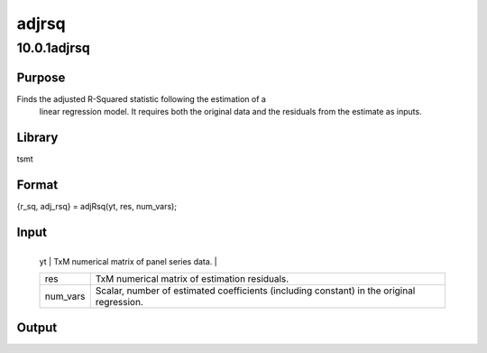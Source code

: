 ======
adjrsq
======

10.0.1adjrsq
============

Purpose
-------
Finds the adjusted R-Squared statistic following the estimation of a
   linear regression model. It requires both the original data and the
   residuals from the estimate as inputs.

Library
-------
tsmt

Format
------
{r_sq, adj_rsq} = adjRsq(yt, res, num_vars);

Input
-----
+----------+----------------------------------------------------------+
   | yt       | TxM numerical matrix of panel series data.               |
   +----------+----------------------------------------------------------+
   | res      | TxM numerical matrix of estimation residuals.            |
   +----------+----------------------------------------------------------+
   | num_vars | Scalar, number of estimated coefficients (including      |
   |          | constant) in the original regression.                    |
   +----------+----------------------------------------------------------+

Output
------
======= ============================================
   r_sq    Mx1 matrix of standard R-Squared statistics.
   adj_rsq Mx1 matrix of adjusted R-Squared statistics.
   ======= ============================================

Remarks
-------
The adjusted R-Squared provides a diagnostic tool for evaluating
   goodness-of-fit following linear regressions. The statistic adjusts
   the standard R-Squared to account for the addition of variables in
   the model. Because the addition of variables will always increase the
   R-Squared the adjusted R-Squared generally provides a truer measure
   the explanatory power of the model. The adjusted R-Squared is given
   by

   .. image:: _static/images/Equation683.svg
:class: _inline_math_MCEquation_0 mcReset

   where

   .. image:: _static/images/Equation684.svg
:class: _inline_math_MCEquation_0 mcReset

   and,

    

   with p = number of estimated coefficients, including a constant.

Example
-------
This example utilizes a simple multivariate linear model. To begin we
   generate a sample of independent data (Y) generated by the following
   data generation process:

   .. image:: _static/images/Equation685.svg
:class: _inline_math_MCEquation_0 mcReset

   ::

rndseed 89102;
xt = rndn(100, 5);
yt = 0.4 + 4.75*xt[., 1] + 0.9*xt[., 2] + 3.2*xt[., 3] - 2.1*xt[., 4] - 2.9*xt[., 5] + rndn(100, 1);

   Next, estimate an ols model using the generated data:

   ::

struct olsmtControl oc0_2;
struct olsmtOut oOut_2;
oc0_2 = olsmtControlCreate();
oc0_2.res = 1;
oOut_2 = olsmt(oc0_2, 0, yt, xt);
res = oOut_2.resid;
num_var = cols(xt) + oc0_2.con;

   Finally, call adjRsq

   ::

{r, adj_r}= adjRsq(yt, res, num_var);

   This produces the following output:

   ::

Valid cases:        100      Dependent variable:       Y
Missing cases:        0      Deletion method:       None
Total SS:      3461.187      Degrees of freedom:      94
R-squared:        0.972      Rbar-squared:         0.971
Residual SS:     95.912      Std error of est:     1.010
F(5,94):        659.640      Probability of F:     0.000
Durbin-Watson:    2.093
Standard         Prob   Standardized Cor with
Var  Estimate Error   t-value  >|t|  Estimate  Dep Var
--------------------------------------------------------
CONST  0.2996  0.1032   2.9036   0.005   ---        ---
X1     4.7128  0.1076  43.7811   0.000   0.7671   0.6528
X2     0.9561  0.1058   9.0379   0.000   0.1600   0.3434
X3     3.3507  0.1178  28.4434   0.000   0.5081   0.3188
X4    -2.0465  0.1078 -18.9913   0.000  -0.3302  -0.2412
X5    -2.8348  0.1055 -26.8741   0.000  -0.4814  -0.3634

The standard R squared is 0.972289

The adjusted R squared is 0.970502

Source
------
var_lm.src
